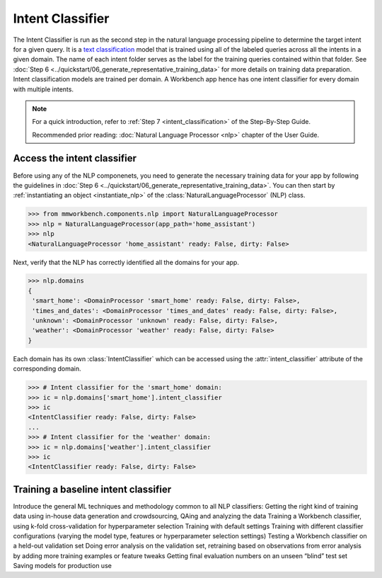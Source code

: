 .. meta::
    :scope: private

Intent Classifier
=================

The Intent Classifier is run as the second step in the natural language processing pipeline to determine the target intent for a given query. It is a `text classification <https://en.wikipedia.org/wiki/Text_classification>`_ model that is trained using all of the labeled queries across all the intents in a given domain. The name of each intent folder serves as the label for the training queries contained within that folder. See :doc:`Step 6 <../quickstart/06_generate_representative_training_data>` for more details on training data preparation. Intent classification models are trained per domain. A Workbench app hence has one intent classifier for every domain with multiple intents.

.. note::

   For a quick introduction, refer to :ref:`Step 7 <intent_classification>` of the Step-By-Step Guide.
   
   Recommended prior reading: :doc:`Natural Language Processor <nlp>` chapter of the User Guide.


Access the intent classifier
----------------------------

Before using any of the NLP componenets, you need to generate the necessary training data for your app by following the guidelines in :doc:`Step 6 <../quickstart/06_generate_representative_training_data>`. You can then start by :ref:`instantiating an object <instantiate_nlp>` of the :class:`NaturalLanguageProcessor` (NLP) class.

.. code-block:: python

   >>> from mmworkbench.components.nlp import NaturalLanguageProcessor
   >>> nlp = NaturalLanguageProcessor(app_path='home_assistant')
   >>> nlp
   <NaturalLanguageProcessor 'home_assistant' ready: False, dirty: False>

Next, verify that the NLP has correctly identified all the domains for your app.

.. code-block:: python

   >>> nlp.domains
   {
    'smart_home': <DomainProcessor 'smart_home' ready: False, dirty: False>,
    'times_and_dates': <DomainProcessor 'times_and_dates' ready: False, dirty: False>,
    'unknown': <DomainProcessor 'unknown' ready: False, dirty: False>,
    'weather': <DomainProcessor 'weather' ready: False, dirty: False>
   }

Each domain has its own :class:`IntentClassifier` which can be accessed using the :attr:`intent_classifier` attribute of the corresponding domain.

.. code-block:: python

   >>> # Intent classifier for the 'smart_home' domain:
   >>> ic = nlp.domains['smart_home'].intent_classifier
   >>> ic
   <IntentClassifier ready: False, dirty: False>
   ...
   >>> # Intent classifier for the 'weather' domain:
   >>> ic = nlp.domains['weather'].intent_classifier
   >>> ic
   <IntentClassifier ready: False, dirty: False>


Training a baseline intent classifier
-------------------------------------



Introduce the general ML techniques and methodology common to all NLP classifiers:
Getting the right kind of training data using in-house data generation and crowdsourcing, QAing and analyzing the data
Training a Workbench classifier, using k-fold cross-validation for hyperparameter selection
Training with default settings
Training with different classifier configurations (varying the model type, features or hyperparameter selection settings)
Testing a Workbench classifier on a held-out validation set
Doing error analysis on the validation set, retraining based on observations from error analysis by adding more training examples or feature tweaks
Getting final evaluation numbers on an unseen “blind” test set
Saving models for production use 

